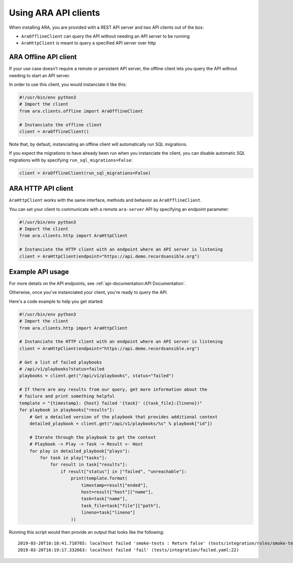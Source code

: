 Using ARA API clients
=====================

When installing ARA, you are provided with a REST API server and two API
clients out of the box:

- ``AraOfflineClient`` can query the API without needing an API server to be running
- ``AraHttpClient`` is meant to query a specified API server over http

ARA Offline API client
~~~~~~~~~~~~~~~~~~~~~~

If your use case doesn't require a remote or persistent API server, the offline
client lets you query the API without needing to start an API server.

In order to use this client, you would instanciate it like this:

.. code-block:: python

    #!/usr/bin/env python3
    # Import the client
    from ara.clients.offline import AraOfflineClient

    # Instanciate the offline client
    client = AraOfflineClient()

Note that, by default, instanciating an offline client will automatically run
SQL migrations.

If you expect the migrations to have already been run when you instanciate
the client, you can disable automatic SQL migrations with by specifying
``run_sql_migrations=False``:

.. code-block:: python

    client = AraOfflineClient(run_sql_migrations=False)

ARA HTTP API client
~~~~~~~~~~~~~~~~~~~

``AraHttpClient`` works with the same interface, methods and behavior as
``AraOfflineClient``.

You can set your client to communicate with a remote ``ara-server`` API by
specifying an endpoint parameter:

.. code-block:: python

    #!/usr/bin/env python3
    # Import the client
    from ara.clients.http import AraHttpClient

    # Instanciate the HTTP client with an endpoint where an API server is listening
    client = AraHttpClient(endpoint="https://api.demo.recordsansible.org")

Example API usage
~~~~~~~~~~~~~~~~~

For more details on the API endpoints, see :ref:`api-documentation:API Documentation`.

Otherwise, once you've instanciated your client, you're ready to query the API.

Here's a code example to help you get started:

.. code-block:: python

    #!/usr/bin/env python3
    # Import the client
    from ara.clients.http import AraHttpClient

    # Instanciate the HTTP client with an endpoint where an API server is listening
    client = AraHttpClient(endpoint="https://api.demo.recordsansible.org")

    # Get a list of failed playbooks
    # /api/v1/playbooks?status=failed
    playbooks = client.get("/api/v1/playbooks", status="failed")

    # If there are any results from our query, get more information about the
    # failure and print something helpful
    template = "{timestamp}: {host} failed '{task}' ({task_file}:{lineno})"
    for playbook in playbooks["results"]:
        # Get a detailed version of the playbook that provides additional context
        detailed_playbook = client.get("/api/v1/playbooks/%s" % playbook["id"])

        # Iterate through the playbook to get the context
        # Playbook -> Play -> Task -> Result <- Host
        for play in detailed_playbook["plays"]:
            for task in play["tasks"]:
                for result in task["results"]:
                    if result["status"] in ["failed", "unreachable"]:
                        print(template.format(
                            timestamp=result["ended"],
                            host=result["host"]["name"],
                            task=task["name"],
                            task_file=task["file"]["path"],
                            lineno=task["lineno"]
                        ))

Running this script would then provide an output that looks like the following::

    2019-03-20T16:18:41.710765: localhost failed 'smoke-tests : Return false' (tests/integration/roles/smoke-tests/tasks/test-ops.yaml:25)
    2019-03-20T16:19:17.332663: localhost failed 'fail' (tests/integration/failed.yaml:22)
